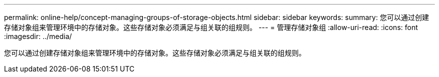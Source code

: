 ---
permalink: online-help/concept-managing-groups-of-storage-objects.html 
sidebar: sidebar 
keywords:  
summary: 您可以通过创建存储对象组来管理环境中的存储对象。这些存储对象必须满足与组关联的组规则。 
---
= 管理存储对象组
:allow-uri-read: 
:icons: font
:imagesdir: ../media/


[role="lead"]
您可以通过创建存储对象组来管理环境中的存储对象。这些存储对象必须满足与组关联的组规则。
